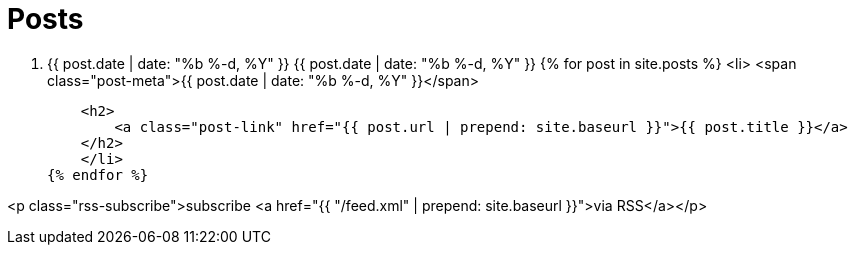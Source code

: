 = Posts
:experimental:

[.post-list]
. [.post-meta]#{{ post.date | date: "%b %-d, %Y" }}#
{{ post.date | date: "%b %-d, %Y" }}
{% for post in site.posts %}
    <li>
    <span class="post-meta">{{ post.date | date: "%b %-d, %Y" }}</span>

    <h2>
        <a class="post-link" href="{{ post.url | prepend: site.baseurl }}">{{ post.title }}</a>
    </h2>
    </li>
{% endfor %}

<p class="rss-subscribe">subscribe <a href="{{ "/feed.xml" | prepend: site.baseurl }}">via RSS</a></p>